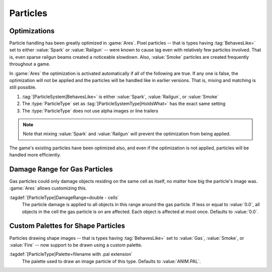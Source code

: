 Particles
~~~~~~~~~

.. index:: single: Particles; Optimizations for Spark, Railgun, and Smoke

Optimizations
-------------

Particle handling has been greatly optimized in :game:`Ares`. Pixel particles --
that is types having :tag:`BehavesLike=` set to either :value:`Spark` or
:value:`Railgun` -- were known to cause lag even with relatively few particles
involved. That is, even sparse railgun beams created a noticeable slowdown.
Also, :value:`Smoke` particles are created frequently throughout a game.

In :game:`Ares` the optimization is activated automatically if all of the
following are true. If any one is false, the optimization will not be applied
and the particles will be handled like in earlier versions. That is, mixing and
matching is still possible.

1. :tag:`[ParticleSystem]BehavesLike=` is either :value:`Spark`,
   :value:`Railgun`, or :value:`Smoke`
2. The :type:`ParticleType` set as :tag:`[ParticleSystemType]HoldsWhat=` has the
   exact same setting
3. The :type:`ParticleType` does not use alpha images or line trailers

.. note:: Note that mixing :value:`Spark` and :value:`Railgun` will prevent the
  optimization from being applied.

The game's existing particles have been optimized also, and even if the
optimization is not applied, particles will be handled more efficiently.

.. versionadded:: 0.C
.. versionchanged:: 0.D


.. index:: Particles; Damage range for Gas

Damage Range for Gas Particles
------------------------------

Gas particles could only damage objects residing on the same cell as itself, no
matter how big the particle's image was. :game:`Ares` allows customizing this.

:tagdef:`[ParticleType]DamageRange=double - cells`
  The particle damage is applied to all objects in this range around the gas
  particle. If less or equal to :value:`0.0`, all objects in the cell the gas
  particle is on are affected. Each object is affected at most once. Defaults to
  :value:`0.0`.

.. versionadded:: 0.C


.. index:: single: Particles; Palettes for Gas, Smoke, and Fire

Custom Palettes for Shape Particles
-----------------------------------

Particles drawing shape images -- that is types having :tag:`BehavesLike=` set
to :value:`Gas`, :value:`Smoke`, or :value:`Fire` -- now support to be drawn
using a custom palette.

:tagdef:`[ParticleType]Palette=filename with .pal extension`
  The palette used to draw an image particle of this type. Defaults to
  :value:`ANIM.PAL`.

.. versionadded:: 0.C

